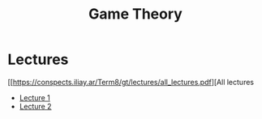 #+title: Game Theory

* Lectures
[[https://conspects.iliay.ar/Term8/gt/lectures/all_lectures.pdf][All lectures

- [[https://conspects.iliay.ar/Term8/gt/lectures/1.pdf][Lecture 1]]
- [[https://conspects.iliay.ar/Term8/gt/lectures/2.pdf][Lecture 2]]
